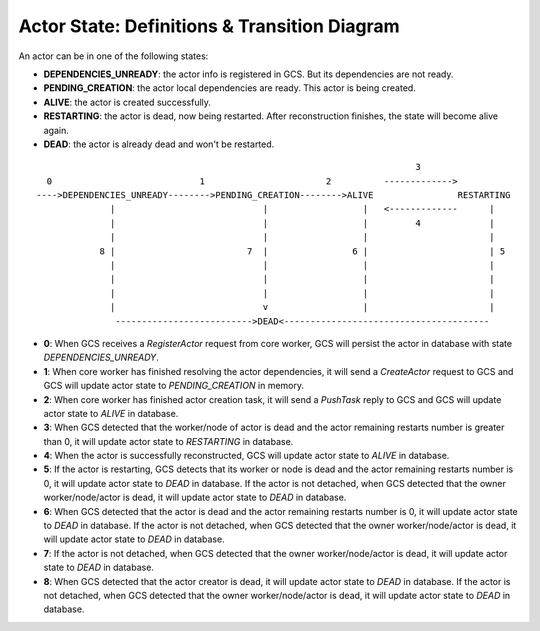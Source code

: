Actor State: Definitions & Transition Diagram
============================================

An actor can be in one of the following states:

- **DEPENDENCIES_UNREADY**: the actor info is registered in GCS. But its dependencies are not ready.

- **PENDING_CREATION**: the actor local dependencies are ready. This actor is being created.

- **ALIVE**: the actor is created successfully.

- **RESTARTING**: the actor is dead, now being restarted. After reconstruction finishes,
  the state will become alive again.

- **DEAD**: the actor is already dead and won't be restarted.

::

                                                                         3
   0                            1                       2          ------------->
 ---->DEPENDENCIES_UNREADY-------->PENDING_CREATION-------->ALIVE                RESTARTING
               |                            |                  |   <-------------      |
               |                            |                  |         4             |
               |                            |                  |                       |
             8 |                         7  |                6 |                       | 5
               |                            |                  |                       |
               |                            |                  |                       |
               |                            |                  |                       |
               |                            v                  |                       |
                -------------------------->DEAD<---------------------------------------

- **0**: When GCS receives a `RegisterActor` request from core worker, GCS will persist the actor in database with state `DEPENDENCIES_UNREADY`.

- **1**: When core worker has finished resolving the actor dependencies, it will send a `CreateActor` request to GCS and GCS will update actor state to `PENDING_CREATION` in memory.

- **2**: When core worker has finished actor creation task, it will send a `PushTask` reply to GCS and GCS will update actor state to `ALIVE` in database.

- **3**: When GCS detected that the worker/node of actor is dead and the actor remaining restarts number is greater than 0, it will update actor state to `RESTARTING` in database.

- **4**: When the actor is successfully reconstructed, GCS will update actor state to `ALIVE` in database.

- **5**: If the actor is restarting, GCS detects that its worker or node is dead and the actor remaining restarts number is 0, it will update actor state to `DEAD` in database.
  If the actor is not detached, when GCS detected that the owner worker/node/actor is dead, it will update actor state to `DEAD` in database.

- **6**: When GCS detected that the actor is dead and the actor remaining restarts number is 0, it will update actor state to `DEAD` in database.
  If the actor is not detached, when GCS detected that the owner worker/node/actor is dead, it will update actor state to `DEAD` in database.

- **7**: If the actor is not detached, when GCS detected that the owner worker/node/actor is dead, it will update actor state to `DEAD` in database.

- **8**: When GCS detected that the actor creator is dead, it will update actor state to `DEAD` in database.
  If the actor is not detached, when GCS detected that the owner worker/node/actor is dead, it will update actor state to `DEAD` in database.
